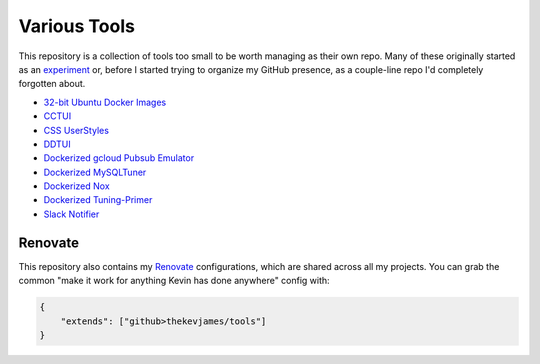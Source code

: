 Various Tools
=============

This repository is a collection of tools too small to be worth managing as
their own repo. Many of these originally started as an `experiment`_ or, before
I started trying to organize my GitHub presence, as a couple-line repo I'd
completely forgotten about.

- `32-bit Ubuntu Docker Images`_
- `CCTUI`_
- `CSS UserStyles`_
- `DDTUI`_
- `Dockerized gcloud Pubsub Emulator`_
- `Dockerized MySQLTuner`_
- `Dockerized Nox`_
- `Dockerized Tuning-Primer`_
- `Slack Notifier`_

Renovate
--------

This repository also contains my `Renovate`_ configurations, which are shared
across all my projects. You can grab the common "make it work for anything
Kevin has done anywhere" config with:

.. code-block:: json

    {
        "extends": ["github>thekevjames/tools"]
    }

.. _32-bit Ubuntu Docker Images: https://github.com/TheKevJames/tools/tree/master/docker-ubuntu32
.. _CCTUI: https://github.com/TheKevJames/tools/tree/master/cctui
.. _CSS UserStyles: https://github.com/TheKevJames/tools/tree/master/userstyles
.. _DDTUI: https://github.com/TheKevJames/tools/tree/master/ddtui
.. _Dockerized MySQLTuner: https://github.com/TheKevJames/tools/tree/master/docker-mysqltuner
.. _Dockerized Nox: https://github.com/TheKevJames/tools/tree/master/docker-nox
.. _Dockerized Tuning-Primer: https://github.com/TheKevJames/tools/tree/master/docker-tuning-primer
.. _Dockerized gcloud Pubsub Emulator: https://github.com/TheKevJames/tools/tree/master/docker-gcloud-pubsub-emulator
.. _Renovate: https://renovatebot.com/
.. _Slack Notifier: https://github.com/TheKevJames/tools/tree/master/slack-notifier
.. _experiment: https://github.com/TheKevJames/experiments
